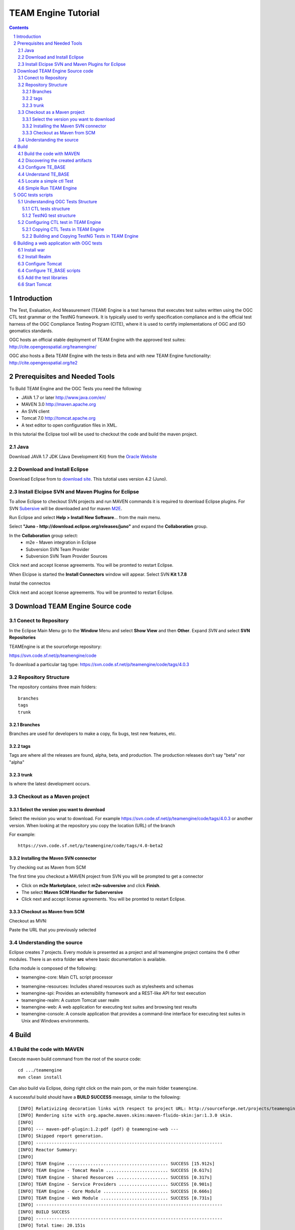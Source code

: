 .. sectnum::

.. footer::

  .. class:: right

    Page ###Page### 

********************
TEAM Engine Tutorial
********************

.. image:: ../img/ogc1.jpg
     :width: 10in


.. contents::

Introduction
============

The Test, Evaluation, And Measurement (TEAM) Engine is a test harness that executes 
test suites written using the OGC CTL test grammar or the TestNG framework. 
It is typically used to verify specification compliance and is the official test harness of 
the OGC Compliance Testing Program (CITE), where it is used to certify implementations of 
OGC and ISO geomatics standards.

OGC hosts an official stable deployment of TEAM Engine with the approved test suites:
http://cite.opengeospatial.org/teamengine/

OGC also hosts a Beta TEAM Engine with the tests in Beta and  with new TEAM Engine functionality:
http://cite.opengeospatial.org/te2


Prerequisites and Needed Tools
==============================

To Build TEAM Engine and the OGC Tests you need the following:

- JAVA 1.7 or later http://www.java.com/en/
- MAVEN 3.0  http://maven.apache.org
- An SVN client 
- Tomcat 7.0 http://tomcat.apache.org
- A text editor to open configuration files in XML.

In this tutorial the Eclipse tool will be used to checkout the code and build the maven project.

Java
----
Download JAVA 1.7 JDK (Java Development Kit) from the `Oracle Website <http://www.java.com>`_

Download and Install Eclipse
----------------------------
Download Eclipse from to `download site <http://www.eclipse.org/downloads/>`_. This tutotial uses version 4.2 (Juno). 

.. image:: ../img/eclipse.jpg
     :width: 10in
     
     
Install Elcipse  SVN and Maven Plugins for Eclipse
--------------------------------------------------
To allow Eclipse to checkout SVN projects and run MAVEN commands it is required to download Eclipse plugins. For 
SVN `Subersive <http://www.eclipse.org/subversive/installation-instructions.php>`_  will be downloaded and for maven `M2E <http://www.eclipse.org/m2e/>`_.

Run Eclipse and select **Help > Install New Software**... from the main menu.

.. image:: ../img/installnewsoft.jpg
     :width: 10in
     
Select **"Juno - http://download.eclipse.org/releases/juno"** and expand the **Collaboration** group.

.. image:: ../img/junoinstallother.jpg
     :width: 10in
     
In the **Collaboration** group  select:
   * m2e - Maven integration in Eclipse
   * Subversion SVN Team Provider   
   * Subversion SVN Team Provider Sources  
 
.. image:: ../img/subversive.jpg
     :width: 10in     

Click next and accept license agreements. You will be promted to restart Eclipse.

When Elcipse is started the **Install Connectors** window will appear. Select SVN **Kit 1.7.8**

.. image:: ../img/svnconnectors.jpg
     :width: 10in
 
Instal the connectos 
 
.. image:: ../img/installconn.jpg
     :width: 10in
     
Click next and accept license agreements. You will be promted to restart Eclipse.    
     

Download TEAM Engine Source code
================================

Conect to Repository
--------------------

In the Eclipse Main Menu go to the **Window** Menu and select **Show View** and then **Other**. Expand *SVN* and select **SVN Repositories**

.. image:: ../img/viewrep.jpg
     :width: 10in
     
TEAMEngine is at the sourceforge repository:

https://svn.code.sf.net/p/teamengine/code

To download a particular tag type: https://svn.code.sf.net/p/teamengine/code/tags/4.0.3


.. image:: ../img/newreploc.jpg
     :width: 10in



Repository Structure
--------------------

The repository contains three main folders::
   
   branches
   tags
   trunk

Branches
^^^^^^^^

Branches are used for developers to make a copy, fix bugs, test new features, etc.

tags
^^^^

Tags are where all the releases are found, alpha, beta, and production.
The production releases don't say "beta" nor "alpha"

trunk
^^^^^

Is where the latest development occurs. 

Checkout as a Maven project
---------------------------

Select the version you want to download
^^^^^^^^^^^^^^^^^^^^^^^^^^^^^^^^^^^^^^^

Select the revision you wnat to download. For example
https://svn.code.sf.net/p/teamengine/code/tags/4.0.3
or another version. When looking at the repository you copy the location (URL) of the branch

For example::
 
   https://svn.code.sf.net/p/teamengine/code/tags/4.0-beta2

.. image:: ../img/copyurl.jpg
     :width: 10in


     
Installing the Maven SVN connector
^^^^^^^^^^^^^^^^^^^^^^^^^^^^^^^^^^

Try checking out as Maven from SCM

.. image:: ../img/checkout.jpg
     :width: 10in

The first time you checkout a MAVEN project from SVN you will be prompted to get a connector     

.. image:: ../img/mvnconnector.jpg
     :width: 10in
        
* Click on **m2e Marketplace**, select **m2e-subversive**  and click **Finish**.
* The select **Maven SCM Handler for Suberversive**
* Click next and accept license agreements. You will be promted to restart Eclipse.   


Checkout as Maven from SCM
^^^^^^^^^^^^^^^^^^^^^^^^^^

Checkout as MVN:

.. image:: ../img/checkout.jpg
     :width: 10in 
     
Paste the URL that you previously selected 

.. image:: ../img/scmurl.jpg
     :width: 10in     
     
Understanding the source
------------------------

Eclipse creates 7 projects. Every module is presented as a project and all teamengine project contains the 6 other modules. 
There is an extra folder **src** where basic documentation is available.


.. image:: ../img/folder.jpg
     :width: 10in     

Echa module is composed of the following:
     
* teamengine-core: Main CTL script processor
• teamengine-resources: Includes shared resources such as stylesheets and schemas
• teamengine-spi: Provides an extensibility framework and a REST-like API for test execution
• teamengine-realm: A custom Tomcat user realm
• teamengine-web: A web application for executing test suites and browsing test results
• teamengine-console: A console application that provides a command-line interface for executing test suites in Unix and Windows environments.
     

Build
=====

Build the code with MAVEN
-------------------------
Execute maven build command from the root of the source code::

   cd .../teamengine 
   mvn clean install
   
Can also build via Eclipse, doing right click on the main pom, or the main folder ``teamengine``.
   
.. image:: ../img/mvninstall.jpg
     :width: 10in
     
A successful build should have a **BUILD SUCCESS** meesage, similar to the following::

   [INFO] Relativizing decoration links with respect to project URL: http://sourceforge.net/projects/teamengine/
   [INFO] Rendering site with org.apache.maven.skins:maven-fluido-skin:jar:1.3.0 skin.
   [INFO] 
   [INFO] --- maven-pdf-plugin:1.2:pdf (pdf) @ teamengine-web ---
   [INFO] Skipped report generation.
   [INFO] ------------------------------------------------------------------------
   [INFO] Reactor Summary:
   [INFO] 
   [INFO] TEAM Engine ....................................... SUCCESS [15.912s]
   [INFO] TEAM Engine - Tomcat Realm ........................ SUCCESS [0.617s]
   [INFO] TEAM Engine - Shared Resources .................... SUCCESS [0.317s]
   [INFO] TEAM Engine - Service Providers ................... SUCCESS [0.901s]
   [INFO] TEAM Engine - Core Module ......................... SUCCESS [0.666s]
   [INFO] TEAM Engine - Web Module .......................... SUCCESS [0.731s]
   [INFO] ------------------------------------------------------------------------
   [INFO] BUILD SUCCESS
   [INFO] ------------------------------------------------------------------------
   [INFO] Total time: 20.151s
   [INFO] Finished at: Wed Apr 17 06:42:15 EDT 2013
   [INFO] Final Memory: 20M/81M
   [INFO] ------------------------------------------------------------------------
     

Discovering the created artifacts
---------------------------------

After building MAVEN, artifacts are created in the target folders. The zip files
created under ``teamengine-core`` will be used to setup and configure TEAM Engine.

.. image:: ../img/aftermvnbuild.jpg
     :width: 10in   
     
The main build artifacts are listed below.

**teamengine-console-4.0.3-bin.[zip|tar.gz]**
   Archive containing the console application (command-line usage)

**teamengine-console-4.0.3-base.[zip|tar.gz]**
   Archive containing the initial contents of the main configuration directory (TE_BASE)

**teamengine.war**
   The JEE (Servlet) web application

**teamengine-common-libs.[zip|tar.gz]**
   Archive containing common runtime dependencies (e.g. JAX-RS 1.1, Apache Derby)     


Configure TE_BASE
-----------------

The value of the TE_BASE system property or environment variable 
specifies the location of the main configuration directory that 
contains several essential sub-directories. 

- Create a TE_BASE directory 
- Unpack the content of **teamengine-console-4.0.3-base.zip** into this location
- Check Permissions. Ensure that users (including the Tomcat user) have read and write access to this folder.
- Make ``TE_BASE`` and environmental variable. Information about setting up environmental variables
can be found here:
   - `For MAC <http://bitbybitblog.com/environment-variables-mac/>`_
   - `For Linux <http://www.cyberciti.biz/faq/set-environment-variable-linux/>`_
   - For Windows: `wikipedia <http://en.wikipedia.org/wiki/Environment_variable>`_
- Concretely for MAC::
   export TE_BASE=/Users/bermudez/Documents/Dropbox/software/te/TE_BASE

Understand TE_BASE
------------------
TE_Base structure is as follows:: 

   TE_BASE
     |-- config.xml   # main configuration file
     |-- resources/   # shared test suite resources
     |-- scripts/     # CTL test scripts
     |-- work/        # teamengine work directory 
     +-- users/       # user account details and test run outputs
        |-- {user1}/
        |-- {user2}/
        +-- ...
        
Locate a simple ctl Test
------------------------

TE_BASE comes with a simple ctl script, **note.ctl**. It is located under the scripts directory::
 
   |-- scripts/ 
      note.ctl 
 
        
Simple Run  TEAM Engine
-----------------------

When running **MAVEN install** the file ``teamengine-console-4.0.3-bin.zip`` was created under the **teamengine-console**. 

Copy the file and uzip it in another place

.. image:: ../img/teconsoletarget.jpg
     :width: 10in 


 After unziping the directory should look like the following::

   teamengine-console-4.0.3-bin
     |-- bin/  # shell scripts (windows, unix)
       |-- unix
       |-- windows
     |-- lib/   # supporting libraries
     |-- resources/ # classpath resources (stylesheets, schemas, etc.)

Go the bin folder and select either unix or windows  to run test command: ``unix/test.sh`` or ``windows/test.bat``.

To run the command it is necessary to provide a parameter ``-source``. For example::
  
   ./test.sh -source=note.ctl
        
If the TEAM Engine has properly being installed, the command prompt should show a message like the following::
  
   Luiss-MacBook-Pro:unix lbermudez$ ./test.sh -source=note.ctl
   Testing suite note:note-test in Test Mode with defaultResult of Pass ...
   Testing note:main type Mandatory in Test Mode with defaultResult Pass (s0004)...
   Assertion: The note is valid.

 And a popup window should appear 

.. image:: ../img/xmlnotepopup.jpg
     :width: 10in   

The popup window contains a default link to note to be tested located in this URL: http://www.w3schools.com/xml/note.xml. 
Clicking on Start will start the test. The test should failed and the terminal should provide the following::

   Testing suite note:note-test in Test Mode with defaultResult of Pass ...
   Testing note:main type Mandatory in Test Mode with defaultResult Pass (s0004)...
         Assertion: The note is valid.
   Testing note:check-heading type Mandatory in Test Mode with defaultResult Pass (s0004/d1e97_1)...
            Assertion: The heading contains more than whitespace.
         Test note:check-heading Passed
   Testing note:check-user type Mandatory in Test Mode with defaultResult Pass (s0004/d1e102_1)...
            Assertion: The 'to' user is valid.
         Test note:check-user Passed
   Testing note:check-user type Mandatory in Test Mode with defaultResult Pass (s0004/d1e107_1)...
            Assertion: The 'from' user is valid.
         Test note:check-user Failed
      Test note:main Failed - Inherited)
   Suite note:note-test Failed

OGC tests scripts
=================


Understanding  OGC Tests Structure
----------------------------------

OGC Tests can be written either in  CTL (Compliance Test Language) or TestNG. Tests are located at the 
public OGC SVN Repository:

CTL tests are located at https://svn.opengeospatial.org/ogc-projects/cite/scripts/
TestNG test are located at https://svn.opengeospatial.org/ogc-projects/cite/ets


CTL tests structure
^^^^^^^^^^^^^^^^^^^

The CTL tests are structured as follows:

.. image:: ../img/structuretest.jpg
     :width: 10in   

The trunk contains the latest version and versions are tagged for deployment in teamengine OGC web site.

TestNG test structure
^^^^^^^^^^^^^^^^^^^^^
The TestNG tests are structured as follows:

.. image:: ../img/structureets.jpg
     :width: 10in   

The trunk contains the latest version and versions are tagged for deployment in teamengine OGC web site. 
The TestNG tests also follows a MAVEN structure and have a pom with the main configuration.

Configuring  CTL test in TEAM Engine
------------------------------------
To make available the OGC tests in TEAM Engine the tests need to be placed at the TE_BASE/scripts 
directory and the TE_BASE/config.xml file is needs to be updated accordingly.

Copying CTL Tests in TEAM Engine
^^^^^^^^^^^^^^^^^^^^^^^^^^^^^^^^

The tests can be copied manually or using a script.

As a convenience, the shell script ``export-ctl`` may be run to export CTL test suites from the official OGC repository. 
The location of a CSV file is passed as the first argument to the script.  
Each record in the file should contain two fields: a Subversion URL, and a local path name relative to TE_BASE/scripts.
For example one row of the file might be as follows::

   https://svn.opengeospatial.org/ogc-projects/cite/scripts/sensorml/1.0.1/trunk,sensorml/1.0.1

The ``ctl-suites-dev.csv`` file can be found in the same directory as the shell scripts; it includes entries for the latest development versions of several OGC test suites. 
Running the following command will populate the ``TE_BASE/scripts`` directory with these test suites::

   $ export TE_BASE=/some/path
   $ ./export-ctl.sh ctl-suites-dev.csv


After running the command the TE_BASE should look like the following:

.. image:: ../img/tebaseafterdown.jpg
     :width: 10in   

Once the tests are properly installed in the local TEAM Engine, it is possible to run OGC test suites. For example::

  ./test.sh -source=csw/2.0.2/src/main.xml 
  

Building and Copying TestNG Tests in TEAM Engine
^^^^^^^^^^^^^^^^^^^^^^^^^^^^^^^^^^^^^^^^^^^^^^^^

For TestNG Tests, go under the folder of the test and run:: 
   
   mvn install

For example to build 1.0-alpha1 version of ets-owc::
   $ cd ets-owc/tags/1.0-alpha1 
   $ mvn package
   
It will create a target folder with the builds. Unzip the zip files with the test binaries. The binaries and dependencies are 
found in the zip file that has the name of the test the version number and “-with-direct-depd”.
Place the jars under the teamengine core lib directory (e.g. ``teamengine-core-4.0-beta2-distribution``).

.. image:: ../img/mvntestng.jpg
     :width: 10in     


The target folder also created a *.ctl-scripts.zip file. Unzip the files and copy them under the TE_BASE/scripts.

.. image:: ../img/mvnetsctl.jpg
     :width: 10in   
     
Building a web application with OGC tests
=========================================

When builduing to code, this is running at the root level (teamengine)::

   mvn install
   
Install war
-----------
   
Various files under ``target`` were created. Under the folder ``teamengine-web/target`` a war file was created. 

.. image:: ../img/teweb.jpg
     :width: 10in     


Copy the war file under webapps in tomcat.

.. image:: ../img/tomcat-tewar.jpg
     :width: 10in   
     
Install Realm
-------------
           
Under the folder ``teamengine-realm/target`` a jar file was created. This jar manages a simple authentication and
management of users using TEAM Engine. Copy this file under ``lib`` in the web server.

.. image:: ../img/te-realm.jpg
     :width: 10in   


Configure Tomcat
----------------

Open bin/startup.sh (or startup.bat if running in windows). And before PRGDIR=`dirname "$PRG"` add the following two first lines::


   # define CATALINA_OPTS for TEAM Engine
   export CATALINA_OPTS="-server -Xmx1024m -XX:MaxPermSize=128m -DTE_BASE=$TE_BASE -Dderby.system.home=$DERBY_DATA"


   PRGDIR=`dirname "$PRG"`
   EXECUTABLE=catalina.sh
   
   
Configure TE_BASE scripts
-------------------------
Register the tests that will appear in the web interface in ``TE_BASE/config.xml``. For example add the following inside <stripts></scripts>::

    <organization>
     <name>OGC</name>
     <standard>
       <name>OGC KML</name>
       <version>
         <name>2.2</name>
         <suite>
           <namespace-uri>http://www.opengis.net/cite/kml22</namespace-uri>
           <prefix>tns</prefix>
           <local-name>ets-kml22-2.2-r1</local-name>
           <title>KML 2.2 Validator</title>
           <description>Verifies the structure and content of KML 2.2 documents.</description>
         </suite>
         <revision>
           <name>2.2-r1</name>
           <status>Alpha</status>
           <sources>
             <source>kml22/2.2-r1/kml22-suite.ctl</source>
           </sources>
           <webdir>kml22/2.2-r1/web</webdir>
         </revision>
       </version>
     </standard>
   </organization>



Add the test libraries
----------------------

For TestNG tests copy the test jars under lib.


   
Start Tomcat
------------

For example::

   $ cd /Applications/apache-tomcat-7.0.37
   $ cd bin
   $ ./startup.sh
   

When typing: http://localhost:8080/teamengine/

The TEAM Engine Web Inerface should appear like the following:   

.. image:: ../img/te-tomcat.jpg
     :width: 10in       
   